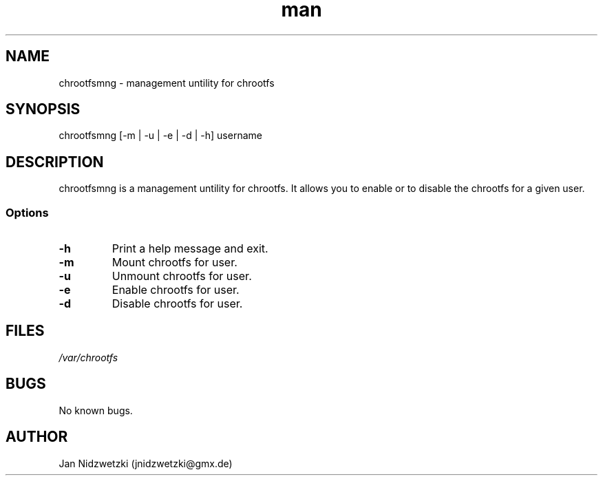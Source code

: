 .TH man 1 "17 Nov 2014" "0.1" "chrootfsmng"
.SH NAME
chrootfsmng \- management untility for chrootfs
.SH SYNOPSIS
chrootfsmng [-m | -u | -e | -d | -h] username
.SH DESCRIPTION
chrootfsmng is a management untility for chrootfs. It allows you to enable or to disable the chrootfs for a given user. 
.SS Options
.IP \fB-h\fR
Print a help message and exit.
.IP \fB-m\fR
Mount chrootfs for user.
.IP \fB-u\fR
Unmount chrootfs for user.
.IP \fB-e\fR
Enable chrootfs for user.
.IP \fB-d\fR
Disable chrootfs for user.
.SH FILES
.I /var/chrootfs
.SH BUGS
No known bugs.
.SH AUTHOR
Jan Nidzwetzki (jnidzwetzki@gmx.de)
